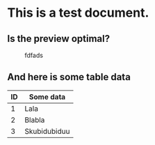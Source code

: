 * This is a test document.
** Is the preview optimal?
#+CAPTION: fdfads
#+ATTR_HTML: :alt fdsfdsafdsafdsa :title fdsafdsafsda :align left :width 320px :height 200:px
 [[./Screenshot.png]]
** And here is some table data
| ID | Some data    |
|----+--------------|
|  1 | Lala         |
|  2 | Blabla       |
|  3 | Skubidubiduu |
|----+--------------|
